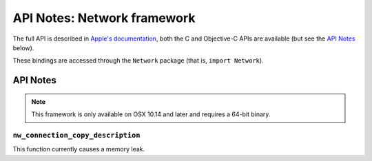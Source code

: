 API Notes: Network framework
============================

The full API is described in `Apple's documentation`__, both
the C and Objective-C APIs are available (but see the `API Notes`_ below).

.. __: https://developer.apple.com/documentation/network/?preferredLanguage=occ

These bindings are accessed through the ``Network`` package (that is, ``import Network``).


API Notes
---------

.. note::

   This framework is only available on OSX 10.14 and later and requires a 64-bit binary.

``nw_connection_copy_description``
..................................

This function currently causes a memory leak.
